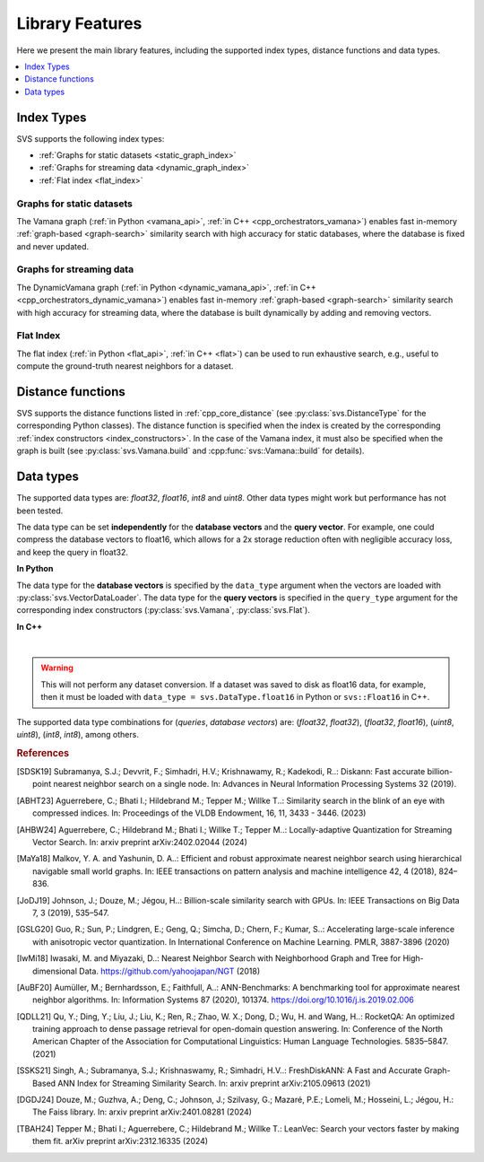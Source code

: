 .. _vamana.h: ../../bindings/python/src/vamana.h
.. _flat.cpp: ../../bindings/python/src/flat.cpp

.. _features:

Library Features
################
Here we present the main library features, including the supported index types, distance functions and data types.

.. contents::
   :local:
   :depth: 1

.. _index_constructors:

Index Types
===========
SVS supports the following index types:

* :ref:`Graphs for static datasets <static_graph_index>`
* :ref:`Graphs for streaming data <dynamic_graph_index>`
* :ref:`Flat index <flat_index>`

.. _static_graph_index:

Graphs for static datasets
---------------------------
The Vamana graph (:ref:`in Python <vamana_api>`, :ref:`in C++ <cpp_orchestrators_vamana>`) enables fast in-memory
:ref:`graph-based <graph-search>` similarity search with high accuracy for static databases, where the database
is fixed and never updated.

.. _dynamic_graph_index:

Graphs for streaming data
-------------------------
The DynamicVamana graph (:ref:`in Python <dynamic_vamana_api>`, :ref:`in C++ <cpp_orchestrators_dynamic_vamana>`) enables fast in-memory
:ref:`graph-based <graph-search>` similarity search with high accuracy for streaming data, where the database is built
dynamically by adding and removing vectors.

.. _flat_index:

Flat Index
----------
The flat index (:ref:`in Python <flat_api>`, :ref:`in C++ <flat>`) can be used to run exhaustive search, e.g., useful to compute
the ground-truth nearest neighbors for a dataset.

.. _supported_distance_functions:

Distance functions
===================
SVS supports the distance functions listed in :ref:`cpp_core_distance` (see :py:class:`svs.DistanceType` for the corresponding
Python classes). The distance function is specified when the index is created by the corresponding :ref:`index constructors <index_constructors>`. In the
case of the Vamana index, it must also be specified when the graph is built (see :py:class:`svs.Vamana.build` and
:cpp:func:`svs::Vamana::build` for details).

.. _supported_data_types:

Data types
==========
The supported data types are: *float32*, *float16*, *int8* and *uint8*. Other data types might work but performance has not been tested.

The data type can be set **independently** for the **database vectors** and the **query vector**. For example, one could compress
the database vectors to float16, which allows for a 2x storage reduction often with negligible accuracy loss, and keep
the query in float32.

**In Python**

The data type for the **database vectors** is specified by the ``data_type`` argument when the vectors are loaded with
:py:class:`svs.VectorDataLoader`. The data type for the
**query vectors** is specified in the ``query_type`` argument for the corresponding index constructors
(:py:class:`svs.Vamana`, :py:class:`svs.Flat`).

**In C++**

.. collapse:: Click to display

    The database vectors data type is specified in the template argument of the :cpp:class:`svs::VectorDataLoader`.

    .. code-block:: cpp

        svs::VectorDataLoader<float>("data_f32.svs")

    For details on setting the query vectors data type see :ref:`cpp_orchestrators`.

|

.. warning::

    This will not perform any dataset conversion. If a dataset was saved to disk as float16 data, for example,
    then it must be loaded with ``data_type = svs.DataType.float16`` in Python or
    ``svs::Float16`` in C++.

The supported data type combinations for (*queries*, *database vectors*) are: (*float32*, *float32*), (*float32*, *float16*),
(*uint8*, *uint8*), (*int8*, *int8*), among others.

.. rubric:: References

.. [SDSK19] Subramanya, S.J.; Devvrit, F.; Simhadri, H.V.; Krishnawamy, R.; Kadekodi, R..: Diskann: Fast accurate billion-point nearest neighbor search on a single node. In: Advances in Neural Information Processing Systems 32 (2019).
.. [ABHT23] Aguerrebere, C.; Bhati I.; Hildebrand M.; Tepper M.; Willke T..: Similarity search in the blink of an eye with compressed indices. In: Proceedings of the VLDB Endowment, 16, 11, 3433 - 3446. (2023)
.. [AHBW24] Aguerrebere, C.; Hildebrand M.; Bhati I.; Willke T.; Tepper M..: Locally-adaptive Quantization for Streaming Vector Search. In: arxiv preprint arXiv:2402.02044 (2024)
.. [MaYa18] Malkov, Y. A. and Yashunin, D. A..: Efficient and robust approximate nearest neighbor search using hierarchical navigable small world graphs. In: IEEE transactions on pattern analysis and machine intelligence 42, 4 (2018), 824–836.
.. [JoDJ19] Johnson, J.; Douze, M.; Jégou, H..: Billion-scale similarity search with GPUs. In: IEEE Transactions on Big Data 7, 3 (2019), 535–547.
.. [GSLG20] Guo, R.; Sun, P.; Lindgren, E.; Geng, Q.; Simcha, D.; Chern, F.; Kumar, S..: Accelerating large-scale inference with anisotropic vector quantization. In International Conference on Machine Learning. PMLR, 3887-3896 (2020)
.. [IwMi18] Iwasaki, M. and Miyazaki, D..: Nearest Neighbor Search with Neighborhood Graph and Tree for High-dimensional Data. https://github.com/yahoojapan/NGT (2018)
.. [AuBF20] Aumüller, M.; Bernhardsson, E.; Faithfull, A..: ANN-Benchmarks: A benchmarking tool for approximate nearest neighbor algorithms. In: Information Systems 87 (2020), 101374. https://doi.org/10.1016/j.is.2019.02.006
.. [QDLL21] Qu, Y.; Ding, Y.; Liu, J.; Liu, K.; Ren, R.; Zhao, W. X.; Dong, D.; Wu, H. and Wang, H..: RocketQA: An optimized training approach to dense passage retrieval for open-domain question answering. In: Conference of the North American Chapter of the Association for Computational Linguistics: Human Language Technologies. 5835–5847. (2021)
.. [SSKS21] Singh, A.; Subramanya, S.J.; Krishnaswamy, R.; Simhadri, H.V..: FreshDiskANN: A Fast and Accurate Graph-Based ANN Index for Streaming Similarity Search. In: arxiv preprint arXiv:2105.09613 (2021)
.. [DGDJ24] Douze, M.; Guzhva, A.; Deng, C.; Johnson, J.; Szilvasy, G.; Mazaré, P.E.; Lomeli, M.; Hosseini, L.; Jégou, H.: The Faiss library. In: arxiv preprint arXiv:2401.08281 (2024)
.. [TBAH24] Tepper M.; Bhati I.; Aguerrebere, C.; Hildebrand M.; Willke T.: LeanVec: Search your vectors faster by making them fit. arXiv preprint arXiv:2312.16335 (2024)
